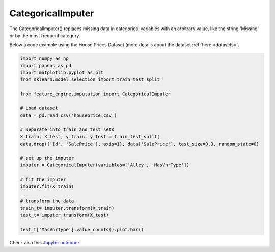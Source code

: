 .. _categorical_imputer:

CategoricalImputer
==================

The CategoricalImputer() replaces missing data in categorical variables with an
arbitrary value, like the string 'Missing' or by the most frequent category.

Below a code example using the House Prices Dataset (more details about the dataset
:ref:`here <datasets>`.

.. code:: python

	import numpy as np
	import pandas as pd
	import matplotlib.pyplot as plt
	from sklearn.model_selection import train_test_split

	from feature_engine.imputation import CategoricalImputer

	# Load dataset
	data = pd.read_csv('houseprice.csv')

	# Separate into train and test sets
	X_train, X_test, y_train, y_test = train_test_split(
    	data.drop(['Id', 'SalePrice'], axis=1), data['SalePrice'], test_size=0.3, random_state=0)

	# set up the imputer
	imputer = CategoricalImputer(variables=['Alley', 'MasVnrType'])

	# fit the imputer
	imputer.fit(X_train)

	# transform the data
	train_t= imputer.transform(X_train)
	test_t= imputer.transform(X_test)

	test_t['MasVnrType'].value_counts().plot.bar()

.. image:: ../../images/missingcategoryimputer.png

Check also this `Jupyter notebook <https://nbviewer.org/github/feature-engine/feature-engine-examples/blob/main/imputation/CategoricalImputer.ipynb>`_

